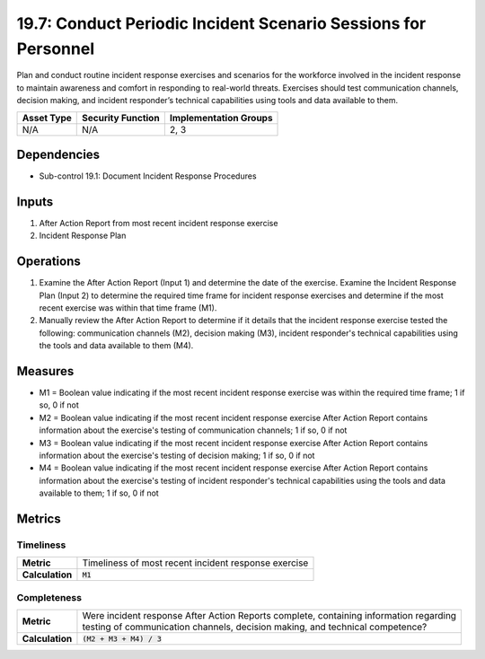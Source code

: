 19.7: Conduct Periodic Incident Scenario Sessions for Personnel
===============================================================
Plan and conduct routine incident response exercises and scenarios for the workforce involved in the incident response to maintain awareness and comfort in responding to real-world threats.  Exercises should test communication channels, decision making, and incident responder’s technical capabilities using tools and data available to them.

.. list-table::
	:header-rows: 1

	* - Asset Type
	  - Security Function
	  - Implementation Groups
	* - N/A
	  - N/A
	  - 2, 3

Dependencies
------------
* Sub-control 19.1: Document Incident Response Procedures

Inputs
-----------
#. After Action Report from most recent incident response exercise
#. Incident Response Plan

Operations
----------
#. Examine the After Action Report (Input 1) and determine the date of the exercise.  Examine the Incident Response Plan (Input 2) to determine the required time frame for incident response exercises and determine if the most recent exercise was within that time frame (M1).
#. Manually review the After Action Report to determine if it details that the incident response exercise tested the following: communication channels (M2), decision making (M3), incident responder's technical capabilities using the tools and data available to them (M4).

Measures
--------
* M1 = Boolean value indicating if the most recent incident response exercise was within the required time frame; 1 if so, 0 if not
* M2 = Boolean value indicating if the most recent incident response exercise After Action Report contains information about the exercise's testing of communication channels; 1 if so, 0 if not
* M3 = Boolean value indicating if the most recent incident response exercise After Action Report contains information about the exercise's testing of decision making; 1 if so, 0 if not
* M4 = Boolean value indicating if the most recent incident response exercise After Action Report contains information about the exercise's testing of incident responder's technical capabilities using the tools and data available to them; 1 if so, 0 if not

Metrics
-------

Timeliness
^^^^^^^^^^
.. list-table::

	* - **Metric**
	  - | Timeliness of most recent incident response exercise
	* - **Calculation**
	  - :code:`M1`

Completeness
^^^^^^^^^^^^
.. list-table::

	* - **Metric**
	  - | Were incident response After Action Reports complete, containing information regarding
	    | testing of communication channels, decision making, and technical competence?
	* - **Calculation**
	  - :code:`(M2 + M3 + M4) / 3`

.. history
.. authors
.. license
